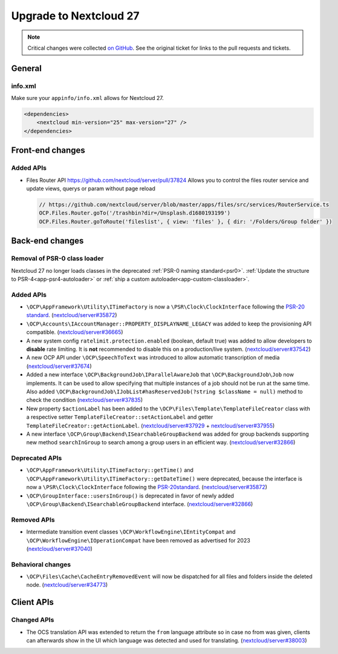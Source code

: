 =======================
Upgrade to Nextcloud 27
=======================

.. note:: Critical changes were collected `on GitHub <https://github.com/nextcloud/server/issues/37039>`_.
    See the original ticket for links to the pull requests and tickets.

General
-------

info.xml
^^^^^^^^

Make sure your ``appinfo/info.xml`` allows for Nextcloud 27.

.. code-block:: xml

    <dependencies>
        <nextcloud min-version="25" max-version="27" />
    </dependencies>

Front-end changes
-----------------

Added APIs
^^^^^^^^^^

* Files Router API https://github.com/nextcloud/server/pull/37824
  Allows you to control the files router service and update views, querys or param without page reload

  .. code-block:: js

    // https://github.com/nextcloud/server/blob/master/apps/files/src/services/RouterService.ts
    OCP.Files.Router.goTo('/trashbin?dir=/Unsplash.d1680193199')
    OCP.Files.Router.goToRoute('fileslist', { view: 'files' }, { dir: '/Folders/Group folder' })

Back-end changes
----------------

Removal of PSR-0 class loader
^^^^^^^^^^^^^^^^^^^^^^^^^^^^^

Nextcloud 27 no longer loads classes in the deprecated :ref:`PSR-0 naming standard<psr0>`. :ref:`Update the structure to PSR-4<app-psr4-autoloader>` or :ref:`ship a custom autoloader<app-custom-classloader>`.

Added APIs
^^^^^^^^^^

* ``\OCP\AppFramework\Utility\ITimeFactory`` is now a ``\PSR\Clock\ClockInterface`` following the `PSR-20 standard <https://www.php-fig.org/psr/psr-20/#21-clockinterface>`_. (`nextcloud/server#35872 <https://github.com/nextcloud/server/pull/35872>`_)
* ``\OCP\Accounts\IAccountManager::PROPERTY_DISPLAYNAME_LEGACY`` was added to keep the provisioning API compatible. (`nextcloud/server#36665 <https://github.com/nextcloud/server/pull/36665>`_)
* A new system config ``ratelimit.protection.enabled`` (boolean, default true) was added to allow developers to **disable** rate limiting. It is **not** recommended to disable this on a production/live system. (`nextcloud/server#37542 <https://github.com/nextcloud/server/pull/37542>`_)
* A new OCP API under ``\OCP\SpeechToText`` was introduced to allow automatic transcription of media (`nextcloud/server#37674 <https://github.com/nextcloud/server/pull/37674>`_)
* Added a new interface ``\OCP\BackgroundJob\IParallelAwareJob`` that ``\OCP\BackgroundJob\Job`` now implements. It can be used to allow specifying that multiple instances of a job should not be run at the same time. Also added ``\OCP\BackgroundJob\IJobList#hasReservedJob(?string $className = null)`` method to check the condition (`nextcloud/server#37835 <https://github.com/nextcloud/server/pull/37835>`_)
* New property ``$actionLabel`` has been added to the ``\OCP\Files\Template\TemplateFileCreator`` class with a respective setter ``TemplateFileCreator::setActionLabel`` and getter ``TemplateFileCreator::getActionLabel``.  (`nextcloud/server#37929 <https://github.com/nextcloud/server/pull/37929>`_ + `nextcloud/server#37955 <https://github.com/nextcloud/server/pull/37955>`_)
* A new interface ``\OCP\Group\Backend\ISearchableGroupBackend`` was added for group backends supporting new method ``searchInGroup`` to search among a group users in an efficient way. (`nextcloud/server#32866 <https://github.com/nextcloud/server/pull/32866>`_)


Deprecated APIs
^^^^^^^^^^^^^^^

* ``\OCP\AppFramework\Utility\ITimeFactory::getTime()`` and ``\OCP\AppFramework\Utility\ITimeFactory::getDateTime()`` were deprecated, because the interface is now a ``\PSR\Clock\ClockInterface`` following the `PSR-20standard <https://www.php-fig.org/psr/psr-20/#21-clockinterface>`_. (`nextcloud/server#35872 <https://github.com/nextcloud/server/pull/35872>`_)
* ``\OCP\GroupInterface::usersInGroup()`` is deprecated in favor of newly added ``\OCP\Group\Backend\ISearchableGroupBackend`` interface. (`nextcloud/server#32866 <https://github.com/nextcloud/server/pull/32866>`_)

Removed APIs
^^^^^^^^^^^^

* Intermediate transition event classes ``\OCP\WorkflowEngine\IEntityCompat`` and ``\OCP\WorkflowEngine\IOperationCompat`` have been removed as advertised for 2023 (`nextcloud/server#37040 <https://github.com/nextcloud/server/pull/37040>`_)


Behavioral changes
^^^^^^^^^^^^^^^^^^

* ``\OCP\Files\Cache\CacheEntryRemovedEvent`` will now be dispatched for all files and folders inside the deleted node. (`nextcloud/server#34773 <https://github.com/nextcloud/server/pull/34773>`_)

Client APIs
-----------

Changed APIs
^^^^^^^^^^^^

* The OCS translation API was extended to return the ``from`` language attribute so in case no from was given, clients can afterwards show in the UI which language was detected and used for translating. (`nextcloud/server#38003 <https://github.com/nextcloud/server/pull/38003>`_)
